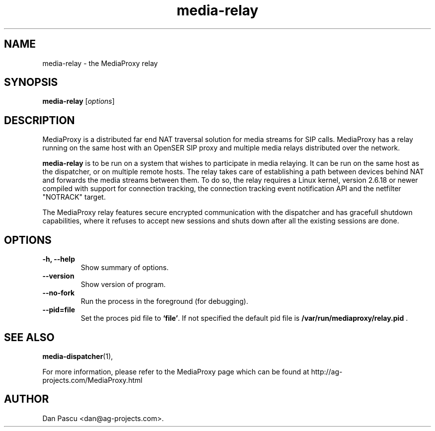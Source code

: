 .\"                                      Hey, EMACS: -*- nroff -*-
.\" First parameter, NAME, should be all caps
.\" Second parameter, SECTION, should be 1-8, maybe w/ subsection
.\" other parameters are allowed: see man(7), man(1)
.TH "media-relay" 1 "May 28, 2007" "media-relay" "MediaProxy"
.\" Please adjust this date whenever revising the manpage.
.\"
.\" Some roff macros, for reference:
.\" .nh        disable hyphenation
.\" .hy        enable hyphenation
.\" .ad l      left justify
.\" .ad b      justify to both left and right margins
.\" .nf        disable filling
.\" .fi        enable filling
.\" .br        insert line break
.\" .sp <n>    insert n+1 empty lines
.\" for manpage-specific macros, see man(7)
.SH NAME
media\-relay \- the MediaProxy relay
.SH SYNOPSIS
.B media\-relay
.RI [ options ]
.SH DESCRIPTION
.PP
.\" TeX users may be more comfortable with the \fB<whatever>\fP and
.\" \fI<whatever>\fP escape sequences to invode bold face and italics, 
.\" respectively.
MediaProxy is a distributed far end NAT traversal solution for media streams
for SIP calls. MediaProxy has a relay running on the same host with an
OpenSER SIP proxy and multiple media relays distributed over the network.
.PP
\fBmedia\-relay\fP is to be run on a system that wishes to participate in media
relaying. It can be run on the same host as the dispatcher, or on multiple
remote hosts. The relay takes care of establishing a path between devices
behind NAT and forwards the media streams between them. To do so, the relay
requires a Linux kernel, version 2.6.18 or newer compiled with support for
connection tracking, the connection tracking event notification API and the
netfilter "NOTRACK" target.
.PP
The MediaProxy relay features secure encrypted communication with the
dispatcher and has gracefull shutdown capabilities, where it refuses to
accept new sessions and shuts down after all the existing sessions are done.
.SH OPTIONS
.TP
.B \-h, \-\-help
Show summary of options.
.TP
.B \-\-version
Show version of program.
.TP
.B \-\-no\-fork
Run the process in the foreground (for debugging).
.TP
.B \-\-pid=file
Set the proces pid file to \fB`file'\fP. If not specified the default
pid file is \fB/var/run/mediaproxy/relay.pid\fP .
.SH SEE ALSO
.BR media-dispatcher (1),
.PP
For more information, please refer to the MediaProxy page which can be
found at http://ag-projects.com/MediaProxy.html
.SH AUTHOR
Dan Pascu <dan@ag-projects.com>.
